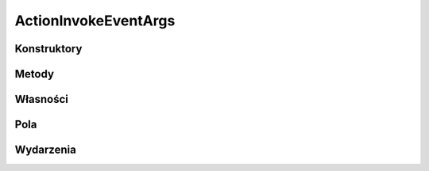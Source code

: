 *********************
ActionInvokeEventArgs
*********************

.. csharpdocsclass:: EasyHosting.Models.Actions.ActionInvokeEventArgs
    :access: public
    :baseclass: System.Object
	
	

Konstruktory
============

.. csharpdocsconstructor:: ActionInvokeEventArgs()
    :access: public
	
	


Metody
======

Własności
=========

Pola
====

.. csharpdocsproperty:: EasyHosting.Models.Serialization.BaseSerializer RequestData
    :access: public
	
	


Wydarzenia
==========

